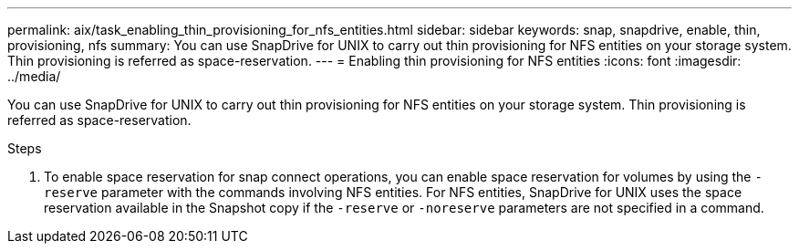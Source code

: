 ---
permalink: aix/task_enabling_thin_provisioning_for_nfs_entities.html
sidebar: sidebar
keywords: snap, snapdrive, enable, thin, provisioning, nfs
summary: You can use SnapDrive for UNIX to carry out thin provisioning for NFS entities on your storage system. Thin provisioning is referred as space-reservation.
---
= Enabling thin provisioning for NFS entities
:icons: font
:imagesdir: ../media/

[.lead]
You can use SnapDrive for UNIX to carry out thin provisioning for NFS entities on your storage system. Thin provisioning is referred as space-reservation.

.Steps

. To enable space reservation for snap connect operations, you can enable space reservation for volumes by using the `-reserve` parameter with the commands involving NFS entities. For NFS entities, SnapDrive for UNIX uses the space reservation available in the Snapshot copy if the `-reserve` or `-noreserve` parameters are not specified in a command.
